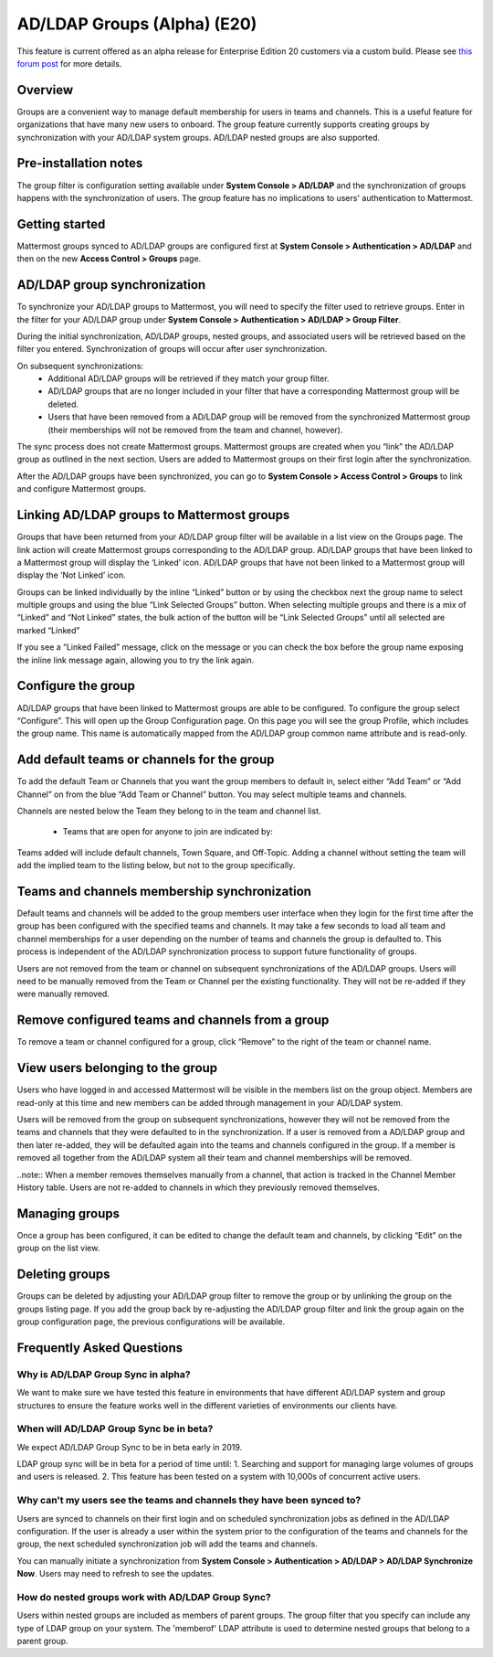 .. _ldap-group-sync:

AD/LDAP Groups (Alpha) (E20)
===========================

This feature is current offered as an alpha release for Enterprise Edition 20 customers via a custom build. Please see `this forum post <https://TODO.com>`_ for more details. 

Overview
--------------------

Groups are a convenient way to manage default membership for users in teams and channels.  This is a useful feature for organizations that have many new users to onboard. The group feature currently supports creating groups by synchronization with your AD/LDAP system groups. AD/LDAP nested groups are also supported.

Pre-installation notes
----------------------
The group filter is configuration setting available under **System Console > AD/LDAP** and the synchronization of groups happens with the synchronization of users. The group feature has no implications to users' authentication to Mattermost. 

Getting started
---------------

Mattermost groups synced to AD/LDAP groups are configured first at **System Console > Authentication > AD/LDAP** and then on the new **Access Control > Groups** page.

AD/LDAP group synchronization
-----------------------------

To synchronize your AD/LDAP groups to Mattermost, you will need to specify the filter used to retrieve groups. Enter in the filter for your AD/LDAP group under **System Console > Authentication > AD/LDAP > Group Filter**. 
 
.. image:: ../images/Group_filter.png

During the initial synchronization, AD/LDAP groups, nested groups, and associated users will be retrieved based on the filter you entered.  Synchronization of groups will occur after user synchronization.  

On subsequent synchronizations:
 - Additional AD/LDAP groups will be retrieved if they match your group filter.
 - AD/LDAP groups that are no longer included in your filter that have a corresponding Mattermost group will be deleted.  
 - Users that have been removed from a AD/LDAP group will be removed from the synchronized Mattermost group (their memberships will not be removed from the team and channel, however). 

.. note::
The sync process does not create Mattermost groups.  Mattermost groups are created when you “link” the AD/LDAP group as outlined in the next section. Users are added to Mattermost groups on their first login after the synchronization.

.. image:: ../images/Group_Group_Member_Sync.png
 
After the AD/LDAP groups have been synchronized, you can go to **System Console > Access Control > Groups** to link and configure Mattermost groups. 

Linking AD/LDAP groups to Mattermost groups
--------------------------------------------

Groups that have been returned from your AD/LDAP group filter will be available in a list view on the Groups page. The link action will create Mattermost groups corresponding to the AD/LDAP group. AD/LDAP groups that have been linked to a Mattermost group will display the ‘Linked’ icon. AD/LDAP groups that have not been linked to a Mattermost group will display the ‘Not Linked’ icon. 

.. image:: ../images/Groups_listing.png

Groups can be linked individually by the inline “Linked” button or by using the checkbox next the group name to select multiple groups and using the blue “Link Selected Groups” button. When selecting multiple groups and there is a mix of “Linked” and “Not Linked” states, the bulk action of the button will be “Link Selected Groups” until all selected are marked “Linked”

If you see a “Linked Failed” message, click on the message or you can check the box before the group name exposing the inline link message again, allowing you to try the link again.

Configure the group
-------------------

AD/LDAP groups that have been linked to Mattermost groups are able to be configured.  To configure the group select “Configure”.  This will open up the Group Configuration page.  On this page you will see the group Profile, which includes the group name.  This name is automatically mapped from the AD/LDAP group common name attribute and is read-only.  

Add default teams or channels for the group
--------------------------------------------
To add the default Team or Channels that you want the group members to default in, select either “Add Team” or “Add Channel” on from the blue “Add Team or Channel” button.  You may select multiple teams and channels.  

.. image:: ../images/Add_Team_Or_Channel.png

Channels are nested below the Team they belong to in the team and channel list.  

 - Teams that are open for anyone to join are indicated by:
.. image::  ../images/open_team.png  
   
 - Teams that are not open for anyone to join are indicated by:
.. image:: ../images/private_team.png 
 
 - Public channels are indicated by: 
.. image:: ../images/public_channel.png icon 

 - private channels are indicated by:
.. image::../images/private_channel.png icon.  

Teams added will include default channels, Town Square, and Off-Topic. Adding a channel without setting the team will add the implied team to the listing below, but not to the group specifically.

Teams and channels membership synchronization
----------------------------------------------

Default teams and channels will be added to the group members user interface when they login for the first time after the group has been configured with the specified teams and channels. It may take a few seconds to load all team and channel memberships for a user depending on the number of teams and channels the group is defaulted to.  This process is independent of the AD/LDAP synchronization process to support future functionality of groups. 

.. note::
Users are not removed from the team or channel on subsequent synchronizations of the AD/LDAP groups.  Users will need to be manually removed from the Team or Channel per the existing functionality.  They will not be re-added if they were manually removed.

.. image:: ../images/Team_Channel_Membership_Sync.png

Remove configured teams and channels from a group
-------------------------------------------------
To remove a team or channel configured for a group, click “Remove” to the right of the team or channel name. 

View users belonging to the group
---------------------------------

Users who have logged in and accessed Mattermost will be visible in the members list on the group object. Members are read-only at this time and new members can be added through management in your AD/LDAP system. 

.. image:: ../images/Group_Members.png

Users will be removed from the group on subsequent synchronizations, however they will not be removed from the teams and channels that they were defaulted to in the synchronization. If a user is removed from a AD/LDAP group and then later re-added, they will be defaulted again into the teams and channels configured in the group. If a member is removed all together from the AD/LDAP system all their team and channel memberships will be removed. 

..note:: 
When a member removes themselves manually from a channel, that action is tracked in the Channel Member History table.  Users are not re-added to channels in which they previously removed themselves. 

Managing groups
---------------
Once a group has been configured, it can be edited to change the default team and channels, by clicking “Edit” on the group on the list view.  

Deleting groups
---------------
Groups can be deleted by adjusting your AD/LDAP group filter to remove the group or by unlinking the group on the groups listing page. If you add the group back by re-adjusting the AD/LDAP group filter and link the group again on the group configuration page, the previous configurations will be available.

Frequently Asked Questions
----------------------------

Why is AD/LDAP Group Sync in alpha?
^^^^^^^^^^^^^^^^^^^^^^^^^^^^^^^^^^^^

We want to make sure we have tested this feature in environments that have different AD/LDAP system and group structures to ensure the feature works well in the different varieties of environments our clients have. 

When will AD/LDAP Group Sync be in beta?
^^^^^^^^^^^^^^^^^^^^^^^^^^^^^^^^^^^^^^^^

We expect AD/LDAP Group Sync to be in beta early in 2019. 

LDAP group sync will be in beta for a period of time until: 
1. Searching and support for managing large volumes of groups and users is released. 
2. This feature has been tested on a system with 10,000s of concurrent active users.


Why can't my users see the teams and channels they have been synced to?
^^^^^^^^^^^^^^^^^^^^^^^^^^^^^^^^^^^^^^^^^^^^^^^^^^^^^^^^^^^^^^^^^^^^^^^^

Users are synced to channels on their first login and on scheduled synchronization jobs as defined in the AD/LDAP configuration.  If the user is already a user within the system prior to the configuration of the teams and channels for the group, the next scheduled synchronization job will add the teams and channels.  

You can manually initiate a synchronization from **System Console > Authentication > AD/LDAP > AD/LDAP Synchronize Now**.  Users may need to refresh to see the updates. 


How do nested groups work with AD/LDAP Group Sync?
^^^^^^^^^^^^^^^^^^^^^^^^^^^^^^^^^^^^^^^^^^^^^^^^^^

Users within nested groups are included as members of parent groups. The group filter that you specify can include any type of LDAP group on your system. The 'memberof' LDAP attribute is used to determine nested groups that belong to a parent group.   
